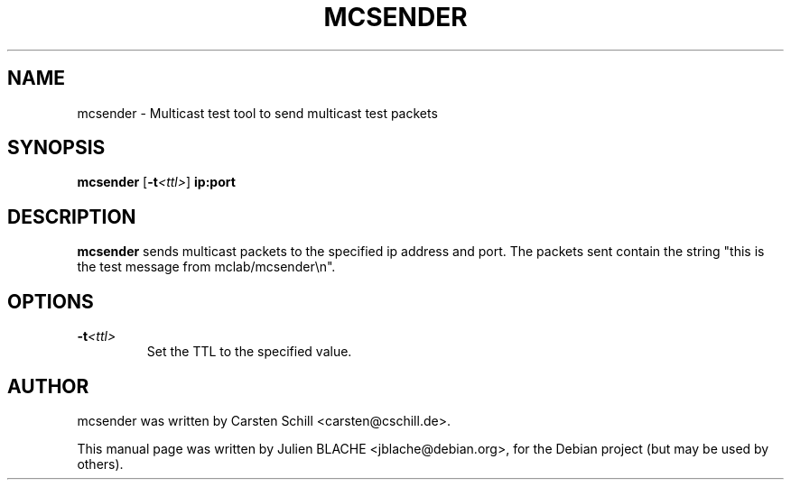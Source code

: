 .\"                                      Hey, EMACS: -*- nroff -*-
.TH MCSENDER 8 "June 1, 2006"
.\" Please adjust this date whenever revising the manpage.
.\"
.\" Some roff macros, for reference:
.\" .nh        disable hyphenation
.\" .hy        enable hyphenation
.\" .ad l      left justify
.\" .ad b      justify to both left and right margins
.\" .nf        disable filling
.\" .fi        enable filling
.\" .br        insert line break
.\" .sp <n>    insert n+1 empty lines
.\" for manpage-specific macros, see man(7)
.SH NAME
mcsender \- Multicast test tool to send multicast test packets
.SH SYNOPSIS
.B mcsender \fP[\fB-t\fP\fI<ttl>\fP] \fBip:port\fP

.SH DESCRIPTION

\fBmcsender\fP sends multicast packets to the specified ip address and
port. The packets sent contain the string "this is the test message
from mclab/mcsender\\n".

.SH OPTIONS

.TP
.B -t\fI<ttl>\fP
Set the TTL to the specified value.

.SH AUTHOR
mcsender was written by Carsten Schill <carsten@cschill.de>.
.PP
This manual page was written by Julien BLACHE <jblache@debian.org>,
for the Debian project (but may be used by others).
